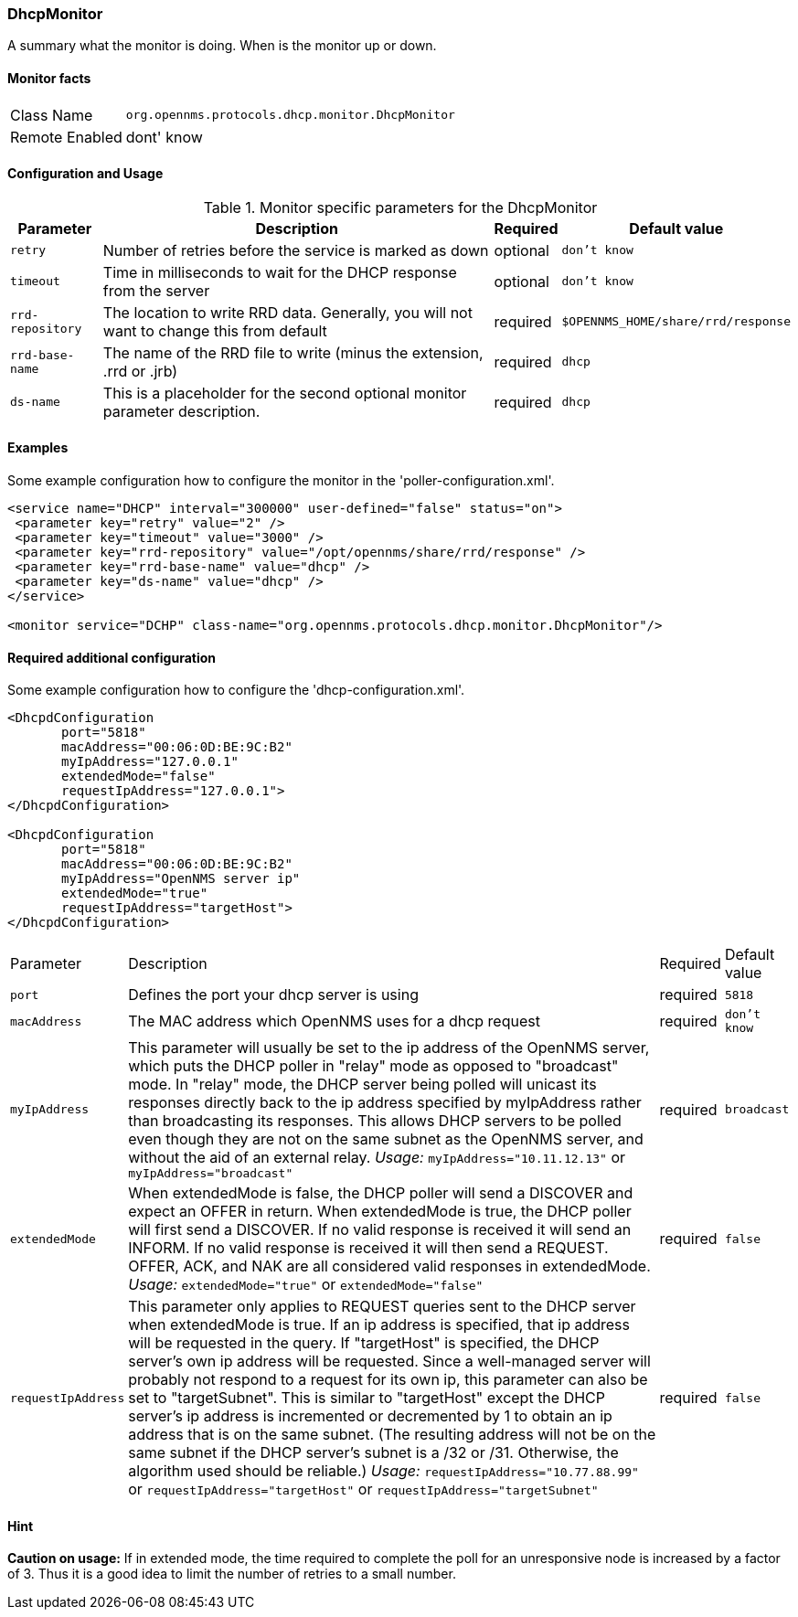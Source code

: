 
=== DhcpMonitor

A summary what the monitor is doing. When is the monitor up or down.

==== Monitor facts

[options="autowidth"]
|===
| Class Name     | `org.opennms.protocols.dhcp.monitor.DhcpMonitor`
| Remote Enabled | dont' know
|===

==== Configuration and Usage

.Monitor specific parameters for the DhcpMonitor
[options="header, autowidth"]
|===
| Parameter        | Description                                                                                    | Required | Default value
| `retry`          | Number of retries before the service is marked as down                                         | optional | `don't know`
| `timeout`        | Time in milliseconds to wait for the DHCP response from the server                             | optional | `don't know`
| `rrd-repository` | The location to write RRD data. Generally, you will not want to change this from default       | required | `$OPENNMS_HOME/share/rrd/response`
| `rrd-base-name`  | The name of the RRD file to write (minus the extension, .rrd or .jrb)                          | required | `dhcp`
| `ds-name`        | This is a placeholder for the second optional monitor parameter description.                   | required | `dhcp`

|===

==== Examples
Some example configuration how to configure the monitor in the 'poller-configuration.xml'.

[source, xml]
----
<service name="DHCP" interval="300000" user-defined="false" status="on">
 <parameter key="retry" value="2" />
 <parameter key="timeout" value="3000" />
 <parameter key="rrd-repository" value="/opt/opennms/share/rrd/response" />
 <parameter key="rrd-base-name" value="dhcp" />
 <parameter key="ds-name" value="dhcp" />
</service>

<monitor service="DCHP" class-name="org.opennms.protocols.dhcp.monitor.DhcpMonitor"/>
----


==== Required additional configuration

Some example configuration how to configure the 'dhcp-configuration.xml'.

[source, xml]
----
<DhcpdConfiguration
       port="5818"
       macAddress="00:06:0D:BE:9C:B2"
       myIpAddress="127.0.0.1"
       extendedMode="false"
       requestIpAddress="127.0.0.1">
</DhcpdConfiguration>

<DhcpdConfiguration
       port="5818"
       macAddress="00:06:0D:BE:9C:B2"
       myIpAddress="OpenNMS server ip"
       extendedMode="true"
       requestIpAddress="targetHost">
</DhcpdConfiguration>
----

[options="autowidth"]
|===
| Parameter          | Description                                                                       | Required           | Default value
| `port`             | Defines the port your dhcp server is using                                        | required           | `5818`                   
| `macAddress`       | The MAC address which OpenNMS uses for a dhcp request                             | required           | `don't know`
| `myIpAddress`      | This parameter will usually be set to the ip address of the OpenNMS server,
                       which puts the DHCP poller in "relay" mode as opposed to "broadcast" mode.
                       In "relay" mode, the DHCP server being polled will unicast its responses directly
                       back to the ip address specified by myIpAddress rather than broadcasting its
                       responses. This allows DHCP servers to be polled even though they are not on the
                       same subnet as the OpenNMS server, and without the aid of an external relay.
                       _Usage:_ `myIpAddress="10.11.12.13"` or `myIpAddress="broadcast"`                 | required           | `broadcast`
| `extendedMode`     | When extendedMode is false, the DHCP poller will send a DISCOVER and expect an
                       OFFER in return. When extendedMode is true, the DHCP poller will first send a
                       DISCOVER. If no valid response is received it will send an INFORM. If no valid
                       response is received it will then send a REQUEST. OFFER, ACK, and NAK are all
                       considered valid responses in extendedMode.
                       _Usage:_ `extendedMode="true"` or `extendedMode="false"`                          | required           | `false`
| `requestIpAddress` | This parameter only applies to REQUEST queries sent to the DHCP server when
                       extendedMode is true. If an ip address is specified, that ip address will be
                       requested in the query. If "targetHost" is specified, the DHCP server's own ip
                       address will be requested. Since a well-managed server will probably not respond
                       to a request for its own ip, this parameter can also be set to "targetSubnet".
                       This is similar to "targetHost" except the DHCP server's ip address is
                       incremented or decremented by 1 to obtain an ip address that is on the same
                       subnet.
                       (The resulting address will not be on the same subnet if the DHCP server's
                       subnet is a /32 or /31. Otherwise, the algorithm used should be reliable.)
                       _Usage:_ `requestIpAddress="10.77.88.99"` or `requestIpAddress="targetHost"`
                       or `requestIpAddress="targetSubnet"`                                              | required           | `false`
|===


==== Hint

*Caution on usage:* If in extended mode, the time required to complete the poll for an unresponsive node is increased by a factor of 3.
                    Thus it is a good idea to limit the number of retries to a small number. 
